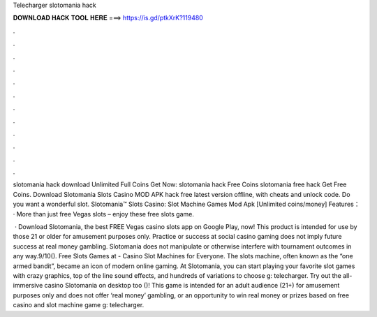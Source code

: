 Telecharger slotomania hack



𝐃𝐎𝐖𝐍𝐋𝐎𝐀𝐃 𝐇𝐀𝐂𝐊 𝐓𝐎𝐎𝐋 𝐇𝐄𝐑𝐄 ===> https://is.gd/ptkXrK?119480



.



.



.



.



.



.



.



.



.



.



.



.

slotomania hack download Unlimited Full Coins Get Now:  slotomania hack Free Coins slotomania free hack Get Free Coins. Download Slotomania Slots Casino MOD APK hack free latest version offline, with cheats and unlock code. Do you want a wonderful slot. Slotomania™ Slots Casino: Slot Machine Games Mod Apk [Unlimited coins/money] Features： · More than just free Vegas slots – enjoy these free slots game.

 · Download Slotomania, the best FREE Vegas casino slots app on Google Play, now! This product is intended for use by those 21 or older for amusement purposes only. Practice or success at social casino gaming does not imply future success at real money gambling. Slotomania does not manipulate or otherwise interfere with tournament outcomes in any way.9/10(). Free Slots Games at  - Casino Slot Machines for Everyone. The slots machine, often known as the “one armed bandit”, became an icon of modern online gaming. At Slotomania, you can start playing your favorite slot games with crazy graphics, top of the line sound effects, and hundreds of variations to choose g: telecharger. Try out the all-immersive casino Slotomania on desktop too ()! This game is intended for an adult audience (21+) for amusement purposes only and does not offer ‘real money’ gambling, or an opportunity to win real money or prizes based on free casino and slot machine game g: telecharger.
